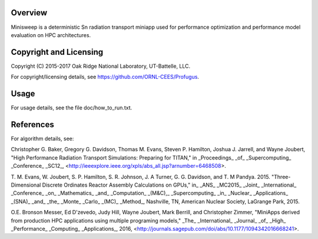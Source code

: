 
Overview
========

Minisweep is a deterministic Sn radiation transport miniapp used for
performance optimization and performance model evaluation on HPC
architectures. 

Copyright and Licensing
=======================

Copyright (C) 2015-2017 Oak Ridge National Laboratory, UT-Battelle, LLC.

For copyright/licensing details, see https://github.com/ORNL-CEES/Profugus.

Usage
=====

For usage details, see the file doc/how_to_run.txt.

References
==========

For algorithm details, see:

Christopher G. Baker, Gregory G. Davidson, Thomas M. Evans,
Steven P. Hamilton, Joshua J. Jarrell, and Wayne Joubert,
"High Performance Radiation Transport Simulations: Preparing for TITAN,"
in _Proceedings_ _of_ _Supercomputing_ _Conference_ _SC12_,
<http://ieeexplore.ieee.org/xpls/abs_all.jsp?arnumber=6468508>.

T. M. Evans, W. Joubert, S. P. Hamilton, S. R. Johnson, J. A Turner,
G. G. Davidson, and T. M Pandya. 2015. "Three-Dimensional Discrete
Ordinates Reactor Assembly Calculations on GPUs,"
in_ _ANS_ _MC2015_ _Joint_ _International_ _Conference_ _on_
_Mathematics_ _and_ _Computation_ _(M&C),_ _Supercomputing_ _in_
_Nuclear_ _Applications_ _(SNA)_ _and_ _the_ _Monte_ _Carlo_ _(MC)_ _Method_,
Nashville, TN, American Nuclear Society, LaGrange Park, 2015.

O.E. Bronson Messer, Ed D'zevedo, Judy Hill, Wayne Joubert,
Mark Berrill, and Christopher Zimmer,
"MiniApps derived from production HPC applications using multiple
programing models,"
_The_ _International_ _Journal_ _of_ _High_ _Performance_ _Computing_
_Applications_, 2016,
<http://journals.sagepub.com/doi/abs/10.1177/1094342016668241>.

